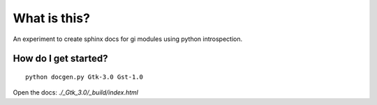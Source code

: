 What is this?
=============

An experiment to create sphinx docs for gi modules using python introspection.

How do I get started?
---------------------

::

    python docgen.py Gtk-3.0 Gst-1.0

Open the docs: `./_Gtk_3.0/_build/index.html`

